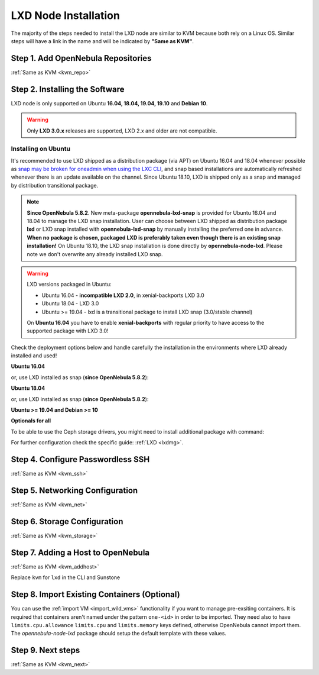 .. _lxd_node:

=====================
LXD Node Installation
=====================

The majority of the steps needed to install the LXD node are similar to KVM because both rely on a Linux OS. Similar steps will have a link in the name and will be indicated by **"Same as KVM"**.

Step 1. Add OpenNebula Repositories
========================================================

:ref:`Same as KVM <kvm_repo>`

Step 2. Installing the Software
===============================

LXD node is only supported on Ubuntu **16.04, 18.04, 19.04, 19.10** and **Debian 10**.

.. warning::

    Only **LXD 3.0.x** releases are supported, LXD 2.x and older are not compatible.

Installing on Ubuntu
--------------------

It's recommended to use LXD shipped as a distribution package (via APT) on Ubuntu 16.04 and 18.04 whenever possible as `snap may be broken for oneadmin when using the LXC CLI <https://bugs.launchpad.net/ubuntu/+source/snapd/+bug/1758449>`_, and snap based installations are automatically refreshed whenever there is an update available on the channel. Since Ubuntu 18.10, LXD is shipped only as a snap and managed by distribution transitional package.

.. note::

    **Since OpenNebula 5.8.2**. New meta-package **opennebula-lxd-snap** is provided for Ubuntu 16.04 and 18.04 to manage the LXD snap installation. User can choose between LXD shipped as distribution package **lxd** or LXD snap installed with **opennebula-lxd-snap** by manually installing the preferred one in advance. **When no package is chosen, packaged LXD is preferably taken even though there is an existing snap installation!** On Ubuntu 18.10, the LXD snap installation is done directly by **opennebula-node-lxd**. Please note we don't overwrite any already installed LXD snap.

.. warning::

    LXD versions packaged in Ubuntu:

    * Ubuntu 16.04 - **incompatible LXD 2.0**, in xenial-backports LXD 3.0
    * Ubuntu 18.04 - LXD 3.0
    * Ubuntu >= 19.04 - lxd is a transitional package to install LXD snap (3.0/stable channel)

    On **Ubuntu 16.04** you have to enable **xenial-backports** with regular priority to have access to the supported package with LXD 3.0!

Check the deployment options below and handle carefully the installation in the environments where LXD already installed and used!

**Ubuntu 16.04**

.. prompt:: bash $ auto

    $ sudo apt-get install opennebula-node-lxd

or, use LXD installed as snap (**since OpenNebula 5.8.2**):

.. prompt:: bash $ auto

    $ sudo apt-get install opennebula-lxd-snap opennebula-node-lxd

**Ubuntu 18.04**

.. prompt:: bash $ auto

    $ sudo apt-get install opennebula-node-lxd

or, use LXD installed as snap (**since OpenNebula 5.8.2**):

.. prompt:: bash $ auto

    $ sudo apt-get install opennebula-lxd-snap opennebula-node-lxd

**Ubuntu >= 19.04 and Debian >= 10**

.. prompt:: bash $ auto

    $ sudo apt-get install opennebula-node-lxd

**Optionals for all**

To be able to use the Ceph storage drivers, you might need to install additional package with command:

.. prompt:: bash $ auto

    $ sudo apt-get install rbd-nbd

For further configuration check the specific guide: :ref:`LXD <lxdmg>`.


Step 4. Configure Passwordless SSH
=====================================================

:ref:`Same as KVM <kvm_ssh>`

Step 5.  Networking Configuration
=======================================================

:ref:`Same as KVM <kvm_net>`

Step 6.  Storage Configuration
=======================================================

:ref:`Same as KVM <kvm_storage>`

Step 7. Adding a Host to OpenNebula
============================================================

:ref:`Same as KVM <kvm_addhost>`

Replace ``kvm`` for ``lxd`` in the CLI and Sunstone

Step 8. Import Existing Containers (Optional)
=========================================================================
You can use the :ref:`import VM <import_wild_vms>` functionality if you want to manage pre-exsiting containers. It is required that containers aren't named under the pattern ``one-<id>`` in order to be imported. They need also to have ``limits.cpu.allowance`` ``limits.cpu`` and ``limits.memory`` keys defined, otherwise OpenNebula cannot import them. The `opennebula-node-lxd` package should setup the default template with these values.

Step 9.  Next steps
======================================

:ref:`Same as KVM <kvm_next>`

